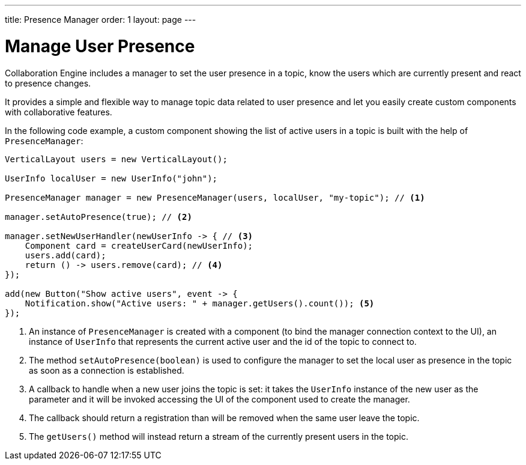 ---
title: Presence Manager
order: 1
layout: page
---

[[ce.presence-manager]]
= Manage User Presence

Collaboration Engine includes a manager to set the user presence in a topic, know 
the users which are currently present and react to presence changes.

It provides a simple and flexible way to manage topic data related to 
user presence and let you easily create custom components with collaborative features.

In the following code example, a custom component showing the list of active 
users in a topic is built with the help of `PresenceManager`:

[source,java]
----
VerticalLayout users = new VerticalLayout();

UserInfo localUser = new UserInfo("john");

PresenceManager manager = new PresenceManager(users, localUser, "my-topic"); // <1>

manager.setAutoPresence(true); // <2>

manager.setNewUserHandler(newUserInfo -> { // <3>
    Component card = createUserCard(newUserInfo);
    users.add(card);
    return () -> users.remove(card); // <4>
});

add(new Button("Show active users", event -> {
    Notification.show("Active users: " + manager.getUsers().count()); <5>
});
----

<1> An instance of `PresenceManager` is created with a component (to bind the 
manager connection context to the UI), an instance of `UserInfo` that represents 
the current active user and the id of the topic to connect to.

<2> The method `setAutoPresence(boolean)` is used to configure the manager to 
set the local user as presence in the topic as soon as a connection is 
established.

<3> A callback to handle when a new user joins the topic is set: it takes 
the `UserInfo` instance of the new user as the parameter and it will be invoked 
accessing the UI of the component used to create the manager.

<4> The callback should return a registration than will be removed when the same 
user leave the topic.

<5> The `getUsers()` method will instead return a stream of the currently 
present users in the topic.
